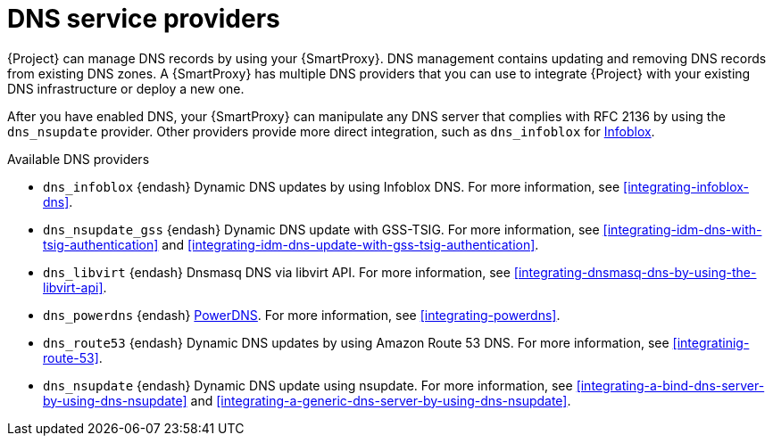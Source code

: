 [id="dns-service-providers"]
= DNS service providers

{Project} can manage DNS records by using your {SmartProxy}.
DNS management contains updating and removing DNS records from existing DNS zones.
A {SmartProxy} has multiple DNS providers that you can use to integrate {Project} with your existing DNS infrastructure or deploy a new one.

After you have enabled DNS, your {SmartProxy} can manipulate any DNS server that complies with RFC 2136 by using the `dns_nsupdate` provider.
Other providers provide more direct integration, such as `dns_infoblox` for https://www.infoblox.com/[Infoblox].

.Available DNS providers
ifdef::orcharhino[]
* `dns_dnscmd` {endash} Static DNS records in Microsoft Active Directory.
endif::[]

* `dns_infoblox` {endash} Dynamic DNS updates by using Infoblox DNS.
For more information, see xref:integrating-infoblox-dns[].

* `dns_nsupdate_gss` {endash} Dynamic DNS update with GSS-TSIG.
For more information, see xref:integrating-idm-dns-with-tsig-authentication[] and xref:integrating-idm-dns-update-with-gss-tsig-authentication[].

ifndef::satellite[]
* `dns_libvirt` {endash} Dnsmasq DNS via libvirt API.
For more information, see xref:integrating-dnsmasq-dns-by-using-the-libvirt-api[].

* `dns_powerdns` {endash} https://www.powerdns.com/[PowerDNS].
For more information, see xref:integrating-powerdns[].

* `dns_route53` {endash} Dynamic DNS updates by using Amazon Route 53 DNS.
For more information, see xref:integratinig-route-53[].
endif::[]

* `dns_nsupdate` {endash} Dynamic DNS update using nsupdate.
For more information, see xref:integrating-a-bind-dns-server-by-using-dns-nsupdate[] and xref:integrating-a-generic-dns-server-by-using-dns-nsupdate[].

ifdef::foreman-el,foreman-deb,katello[]
For more information, see https://projects.theforeman.org/projects/foreman/wiki/List_of_Smart-Proxy_Plugins#DNS-plugins[List of DNS plugins]
endif::[]

